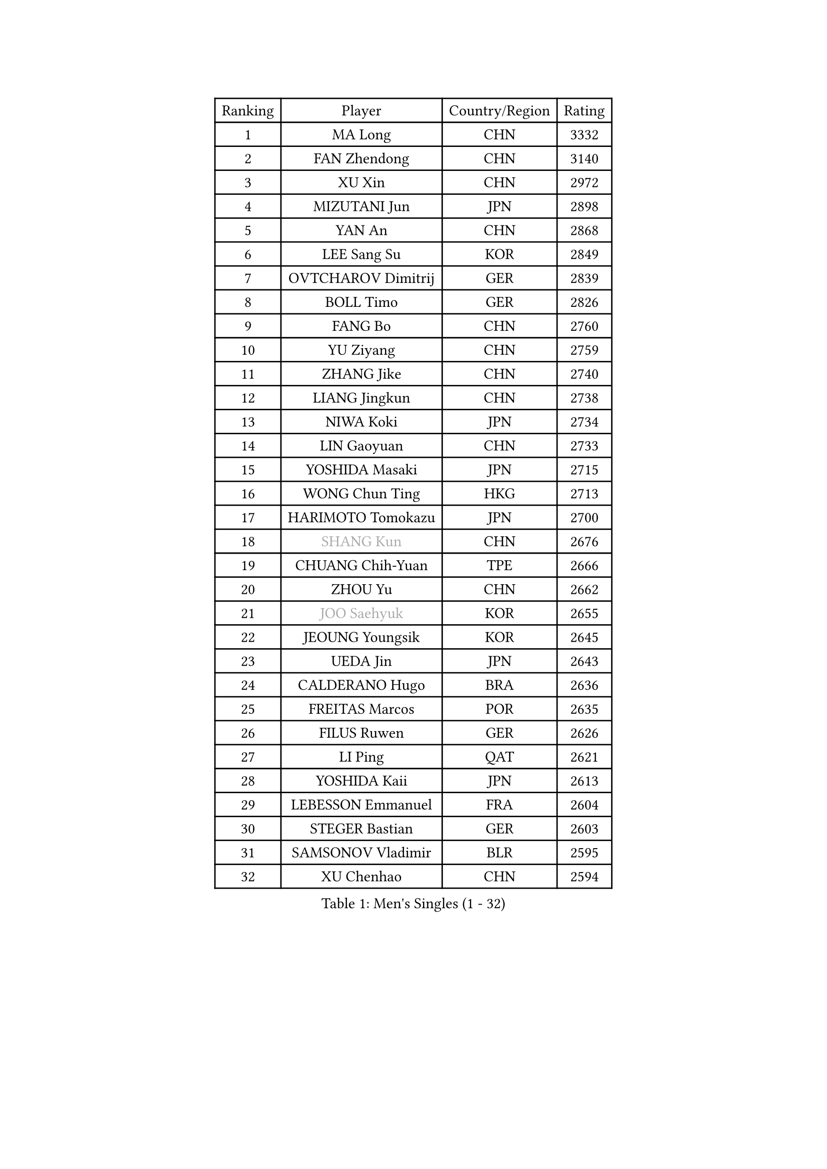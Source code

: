 
#set text(font: ("Courier New", "NSimSun"))
#figure(
  caption: "Men's Singles (1 - 32)",
    table(
      columns: 4,
      [Ranking], [Player], [Country/Region], [Rating],
      [1], [MA Long], [CHN], [3332],
      [2], [FAN Zhendong], [CHN], [3140],
      [3], [XU Xin], [CHN], [2972],
      [4], [MIZUTANI Jun], [JPN], [2898],
      [5], [YAN An], [CHN], [2868],
      [6], [LEE Sang Su], [KOR], [2849],
      [7], [OVTCHAROV Dimitrij], [GER], [2839],
      [8], [BOLL Timo], [GER], [2826],
      [9], [FANG Bo], [CHN], [2760],
      [10], [YU Ziyang], [CHN], [2759],
      [11], [ZHANG Jike], [CHN], [2740],
      [12], [LIANG Jingkun], [CHN], [2738],
      [13], [NIWA Koki], [JPN], [2734],
      [14], [LIN Gaoyuan], [CHN], [2733],
      [15], [YOSHIDA Masaki], [JPN], [2715],
      [16], [WONG Chun Ting], [HKG], [2713],
      [17], [HARIMOTO Tomokazu], [JPN], [2700],
      [18], [#text(gray, "SHANG Kun")], [CHN], [2676],
      [19], [CHUANG Chih-Yuan], [TPE], [2666],
      [20], [ZHOU Yu], [CHN], [2662],
      [21], [#text(gray, "JOO Saehyuk")], [KOR], [2655],
      [22], [JEOUNG Youngsik], [KOR], [2645],
      [23], [UEDA Jin], [JPN], [2643],
      [24], [CALDERANO Hugo], [BRA], [2636],
      [25], [FREITAS Marcos], [POR], [2635],
      [26], [FILUS Ruwen], [GER], [2626],
      [27], [LI Ping], [QAT], [2621],
      [28], [YOSHIDA Kaii], [JPN], [2613],
      [29], [LEBESSON Emmanuel], [FRA], [2604],
      [30], [STEGER Bastian], [GER], [2603],
      [31], [SAMSONOV Vladimir], [BLR], [2595],
      [32], [XU Chenhao], [CHN], [2594],
    )
  )#pagebreak()

#set text(font: ("Courier New", "NSimSun"))
#figure(
  caption: "Men's Singles (33 - 64)",
    table(
      columns: 4,
      [Ranking], [Player], [Country/Region], [Rating],
      [33], [FALCK Mattias], [SWE], [2586],
      [34], [LIU Dingshuo], [CHN], [2575],
      [35], [JEONG Sangeun], [KOR], [2569],
      [36], [GROTH Jonathan], [DEN], [2567],
      [37], [#text(gray, "LEE Jungwoo")], [KOR], [2565],
      [38], [ACHANTA Sharath Kamal], [IND], [2562],
      [39], [IONESCU Ovidiu], [ROU], [2560],
      [40], [LAM Siu Hang], [HKG], [2557],
      [41], [YOSHIMURA Maharu], [JPN], [2554],
      [42], [HO Kwan Kit], [HKG], [2554],
      [43], [ZHOU Kai], [CHN], [2547],
      [44], [SHIBAEV Alexander], [RUS], [2546],
      [45], [MATSUDAIRA Kenta], [JPN], [2542],
      [46], [JANG Woojin], [KOR], [2541],
      [47], [LIM Jonghoon], [KOR], [2532],
      [48], [#text(gray, "TANG Peng")], [HKG], [2530],
      [49], [GIONIS Panagiotis], [GRE], [2516],
      [50], [WANG Chuqin], [CHN], [2510],
      [51], [ASSAR Omar], [EGY], [2506],
      [52], [WANG Zengyi], [POL], [2504],
      [53], [GERELL Par], [SWE], [2503],
      [54], [OSHIMA Yuya], [JPN], [2503],
      [55], [PISTEJ Lubomir], [SVK], [2499],
      [56], [CHEN Weixing], [AUT], [2499],
      [57], [XUE Fei], [CHN], [2497],
      [58], [TOKIC Bojan], [SLO], [2496],
      [59], [DUDA Benedikt], [GER], [2492],
      [60], [KALLBERG Anton], [SWE], [2492],
      [61], [MURAMATSU Yuto], [JPN], [2488],
      [62], [TAZOE Kenta], [JPN], [2485],
      [63], [YOSHIMURA Kazuhiro], [JPN], [2483],
      [64], [DYJAS Jakub], [POL], [2482],
    )
  )#pagebreak()

#set text(font: ("Courier New", "NSimSun"))
#figure(
  caption: "Men's Singles (65 - 96)",
    table(
      columns: 4,
      [Ranking], [Player], [Country/Region], [Rating],
      [65], [ARUNA Quadri], [NGR], [2482],
      [66], [PAK Sin Hyok], [PRK], [2481],
      [67], [WALTHER Ricardo], [GER], [2479],
      [68], [HOU Yingchao], [CHN], [2476],
      [69], [WANG Eugene], [CAN], [2476],
      [70], [MACHI Asuka], [JPN], [2474],
      [71], [OUAICHE Stephane], [ALG], [2473],
      [72], [PITCHFORD Liam], [ENG], [2473],
      [73], [ELOI Damien], [FRA], [2466],
      [74], [MATTENET Adrien], [FRA], [2465],
      [75], [LIAO Cheng-Ting], [TPE], [2460],
      [76], [ZHOU Qihao], [CHN], [2459],
      [77], [SZOCS Hunor], [ROU], [2456],
      [78], [MONTEIRO Joao], [POR], [2454],
      [79], [CHO Seungmin], [KOR], [2452],
      [80], [KARLSSON Kristian], [SWE], [2451],
      [81], [GAO Ning], [SGP], [2451],
      [82], [PERSSON Jon], [SWE], [2446],
      [83], [FLORE Tristan], [FRA], [2445],
      [84], [TAKAKIWA Taku], [JPN], [2443],
      [85], [KIM Minseok], [KOR], [2441],
      [86], [#text(gray, "WANG Xi")], [GER], [2441],
      [87], [GARDOS Robert], [AUT], [2439],
      [88], [DESAI Harmeet], [IND], [2436],
      [89], [KIM Donghyun], [KOR], [2436],
      [90], [KIZUKURI Yuto], [JPN], [2433],
      [91], [FRANZISKA Patrick], [GER], [2432],
      [92], [FEGERL Stefan], [AUT], [2430],
      [93], [GAUZY Simon], [FRA], [2427],
      [94], [PUCAR Tomislav], [CRO], [2427],
      [95], [APOLONIA Tiago], [POR], [2423],
      [96], [OIKAWA Mizuki], [JPN], [2423],
    )
  )#pagebreak()

#set text(font: ("Courier New", "NSimSun"))
#figure(
  caption: "Men's Singles (97 - 128)",
    table(
      columns: 4,
      [Ranking], [Player], [Country/Region], [Rating],
      [97], [ROBINOT Quentin], [FRA], [2418],
      [98], [KOU Lei], [UKR], [2418],
      [99], [JIANG Tianyi], [HKG], [2417],
      [100], [ALAMIYAN Noshad], [IRI], [2417],
      [101], [ZHMUDENKO Yaroslav], [UKR], [2417],
      [102], [KANG Dongsoo], [KOR], [2413],
      [103], [GACINA Andrej], [CRO], [2411],
      [104], [PARK Jeongwoo], [KOR], [2410],
      [105], [MORIZONO Masataka], [JPN], [2405],
      [106], [CRISAN Adrian], [ROU], [2403],
      [107], [#text(gray, "HIELSCHER Lars")], [GER], [2402],
      [108], [ANTHONY Amalraj], [IND], [2402],
      [109], [ZHU Linfeng], [CHN], [2399],
      [110], [TREGLER Tomas], [CZE], [2399],
      [111], [ANDERSSON Harald], [SWE], [2398],
      [112], [JIN Takuya], [JPN], [2398],
      [113], [#text(gray, "HE Zhiwen")], [ESP], [2395],
      [114], [RYUZAKI Tonin], [JPN], [2395],
      [115], [MONTEIRO Thiago], [BRA], [2391],
      [116], [MATSUYAMA Yuki], [JPN], [2390],
      [117], [FANG Yinchi], [CHN], [2388],
      [118], [DRINKHALL Paul], [ENG], [2386],
      [119], [#text(gray, "ZHU Cheng")], [CHN], [2385],
      [120], [LANDRIEU Andrea], [FRA], [2384],
      [121], [KANG Wi Hun], [PRK], [2382],
      [122], [#text(gray, "WANG Jianan")], [CGO], [2381],
      [123], [ALAMIAN Nima], [IRI], [2378],
      [124], [SAMBE Kohei], [JPN], [2374],
      [125], [POLANSKY Tomas], [CZE], [2373],
      [126], [FLORAS Robert], [POL], [2372],
      [127], [WANG Wei], [ESP], [2372],
      [128], [CHEN Chien-An], [TPE], [2369],
    )
  )